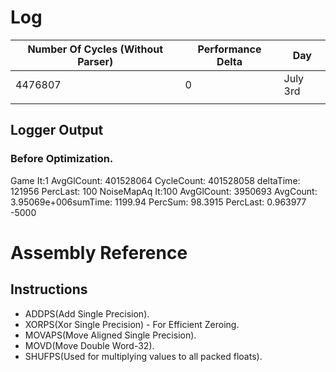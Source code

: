 * Log

| Number Of Cycles (Without Parser) | Performance Delta | Day      |
|-----------------------------------+-------------------+----------|
|                           4476807 |                 0 | July 3rd |
|                                   |                   |          |
|-----------------------------------+-------------------+----------|

** Logger Output
*** Before Optimization.

Game            It:1         AvgGlCount: 401528064 CycleCount: 401528058 deltaTime: 121956     PercLast: 100        	
NoiseMapAq      It:100       AvgGlCount: 3950693   AvgCount:   3.95069e+006sumTime:   1199.94   PercSum: 98.3915    PercLast: 0.963977   	
-5000

* Assembly Reference
** Instructions
   - ADDPS(Add Single Precision).
   - XORPS(Xor Single Precision) - For Efficient Zeroing.
   - MOVAPS(Move Aligned Single Precision).
   - MOVD(Move Double Word-32).
   - SHUFPS(Used for multiplying values to all packed floats).

